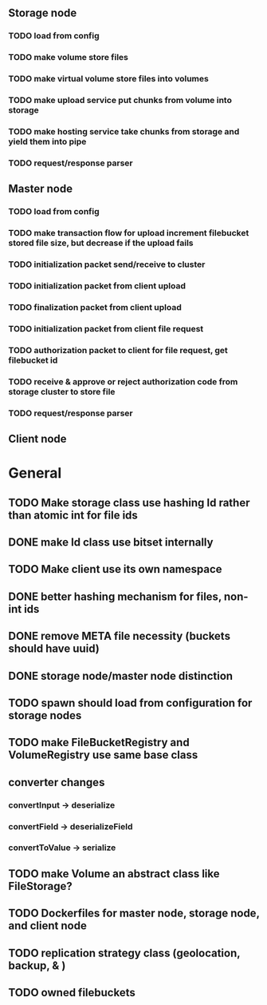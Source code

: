 ** Storage node
*** TODO load from config
*** TODO make volume store files
*** TODO make virtual volume store files into volumes
*** TODO make upload service put chunks from volume into storage
*** TODO make hosting service take chunks from storage and yield them into pipe
*** TODO request/response parser

** Master node
*** TODO load from config
*** TODO make transaction flow for upload increment filebucket stored file size, but decrease if the upload fails
*** TODO initialization packet send/receive to cluster
*** TODO initialization packet from client upload
*** TODO finalization packet from client upload
*** TODO initialization packet from client file request
*** TODO authorization packet to client for file request, get filebucket id
*** TODO receive & approve or reject authorization code from storage cluster to store file
*** 
*** TODO request/response parser

** Client node
*** 

* General
** TODO Make storage class use hashing Id rather than atomic int for file ids
** DONE make Id class use bitset internally
** TODO Make client use its own namespace
** DONE better hashing mechanism for files, non-int ids
** DONE remove META file necessity (buckets should have uuid)
** DONE storage node/master node distinction
** TODO spawn should load from configuration for storage nodes
** TODO make FileBucketRegistry and VolumeRegistry use same base class
** converter changes
*** convertInput -> deserialize
*** convertField -> deserializeField
*** convertToValue -> serialize
** TODO make Volume an abstract class like FileStorage?
** TODO Dockerfiles for master node, storage node, and client node
** TODO replication strategy class (geolocation, backup, & )
** TODO owned filebuckets
